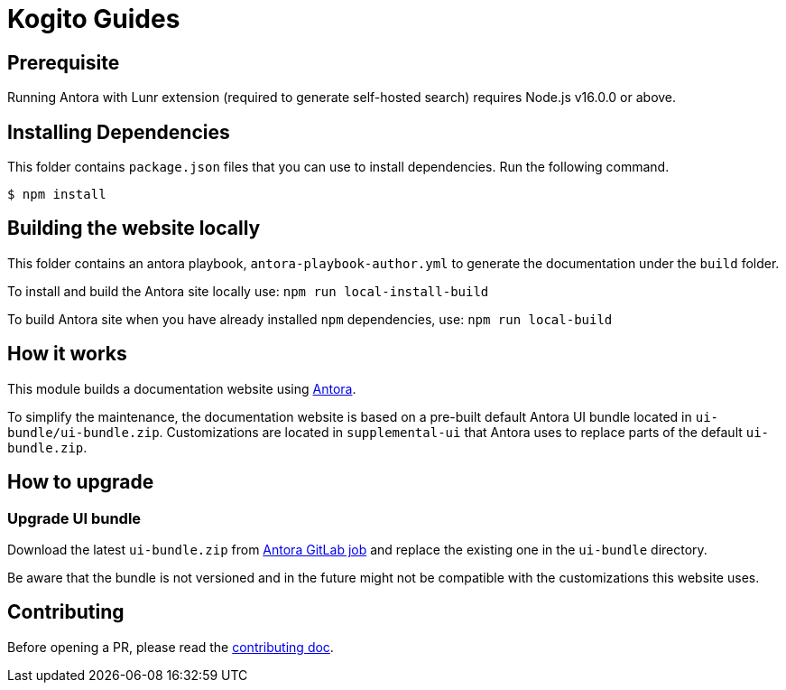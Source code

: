 = Kogito Guides

== Prerequisite

Running Antora with Lunr extension (required to generate self-hosted search) requires Node.js v16.0.0 or above.

== Installing Dependencies

This folder contains `package.json` files that you can use to install dependencies. Run the following command.

----
$ npm install
----

== Building the website locally

This folder contains an antora playbook, `antora-playbook-author.yml` to generate the documentation under the `build` folder.

To install and build the Antora site locally use:
`npm run local-install-build`

To build Antora site when you have already installed `npm` dependencies, use:
`npm run local-build`

== How it works

This module builds a documentation website using https://antora.org/[Antora].

To simplify the maintenance, the documentation website is based on a pre-built default Antora UI bundle
located in `ui-bundle/ui-bundle.zip`. Customizations are located in `supplemental-ui` that Antora uses to replace
parts of the default `ui-bundle.zip`.

== How to upgrade

=== Upgrade UI bundle

Download the latest `ui-bundle.zip` from https://gitlab.com/antora/antora-ui-default/-/jobs/artifacts/master/raw/build/ui-bundle.zip?job=bundle-stable[Antora GitLab job]
and replace the existing one in the `ui-bundle` directory.

Be aware that the bundle is not versioned and in the future might not be compatible with the customizations this website uses.

== Contributing

Before opening a PR, please read the link:CONTRIBUTING.md[contributing doc].